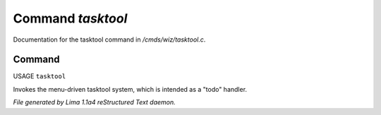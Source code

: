 Command *tasktool*
*******************

Documentation for the tasktool command in */cmds/wiz/tasktool.c*.

Command
=======

USAGE ``tasktool``

Invokes the menu-driven tasktool system,
which is intended as a "todo" handler.

.. TAGS: RST



*File generated by Lima 1.1a4 reStructured Text daemon.*
